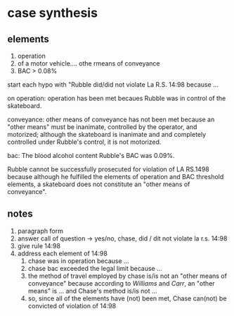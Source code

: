 * case synthesis

** elements

1. operation
2. of a motor vehicle.... othe rmeans of conveyance
3. BAC > 0.08%

start each hypo with "Rubble did/did not violate La R.S. 14:98 because ...

on operation: operation has been met becaues Rubble was in control of the skateboard.

conveyance: other means of conveyance has not been met because an "other means" must be inanimate, controlled by the operator, and motorized; although the skateboard is inanimate and and completely controlled under Rubble's control, it is not motorized.

bac: The blood alcohol content Rubble's BAC was 0.09%.

Rubble cannot be successfully prosecuted for violation of LA RS.1498 because although he fulfilled the elements of operation and BAC threshold elements, a skateboard does not constitute an "other means of conveyance".

** notes

1. paragraph form
2. answer call of question -> yes/no, chase, did / dit not violate la r.s. 14:98
3. give rule 14:98
4. address each element of 14:98
   1. chase was in operation because ...
   2. chase bac exceeded the legal limit because ...
   3. the method of travel employed by chase is/is not an "other means of conveyance" because according to /Williams/ and /Carr/, an "other means" is ... and Chase's method is/is not ...
   4. so, since all of the elements have (not) been met, Chase can(not) be convicted of violation of 14:98
